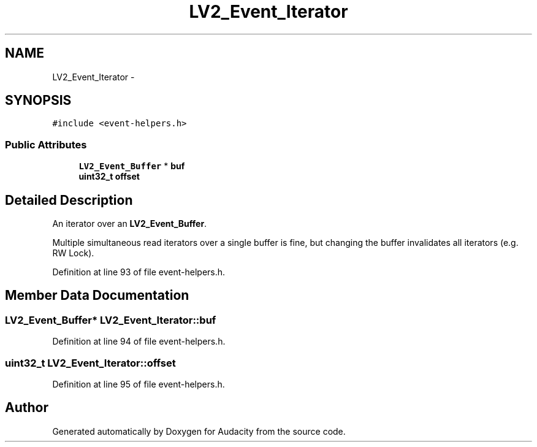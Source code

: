 .TH "LV2_Event_Iterator" 3 "Thu Apr 28 2016" "Audacity" \" -*- nroff -*-
.ad l
.nh
.SH NAME
LV2_Event_Iterator \- 
.SH SYNOPSIS
.br
.PP
.PP
\fC#include <event\-helpers\&.h>\fP
.SS "Public Attributes"

.in +1c
.ti -1c
.RI "\fBLV2_Event_Buffer\fP * \fBbuf\fP"
.br
.ti -1c
.RI "\fBuint32_t\fP \fBoffset\fP"
.br
.in -1c
.SH "Detailed Description"
.PP 
An iterator over an \fBLV2_Event_Buffer\fP\&.
.PP
Multiple simultaneous read iterators over a single buffer is fine, but changing the buffer invalidates all iterators (e\&.g\&. RW Lock)\&. 
.PP
Definition at line 93 of file event\-helpers\&.h\&.
.SH "Member Data Documentation"
.PP 
.SS "\fBLV2_Event_Buffer\fP* LV2_Event_Iterator::buf"

.PP
Definition at line 94 of file event\-helpers\&.h\&.
.SS "\fBuint32_t\fP LV2_Event_Iterator::offset"

.PP
Definition at line 95 of file event\-helpers\&.h\&.

.SH "Author"
.PP 
Generated automatically by Doxygen for Audacity from the source code\&.
